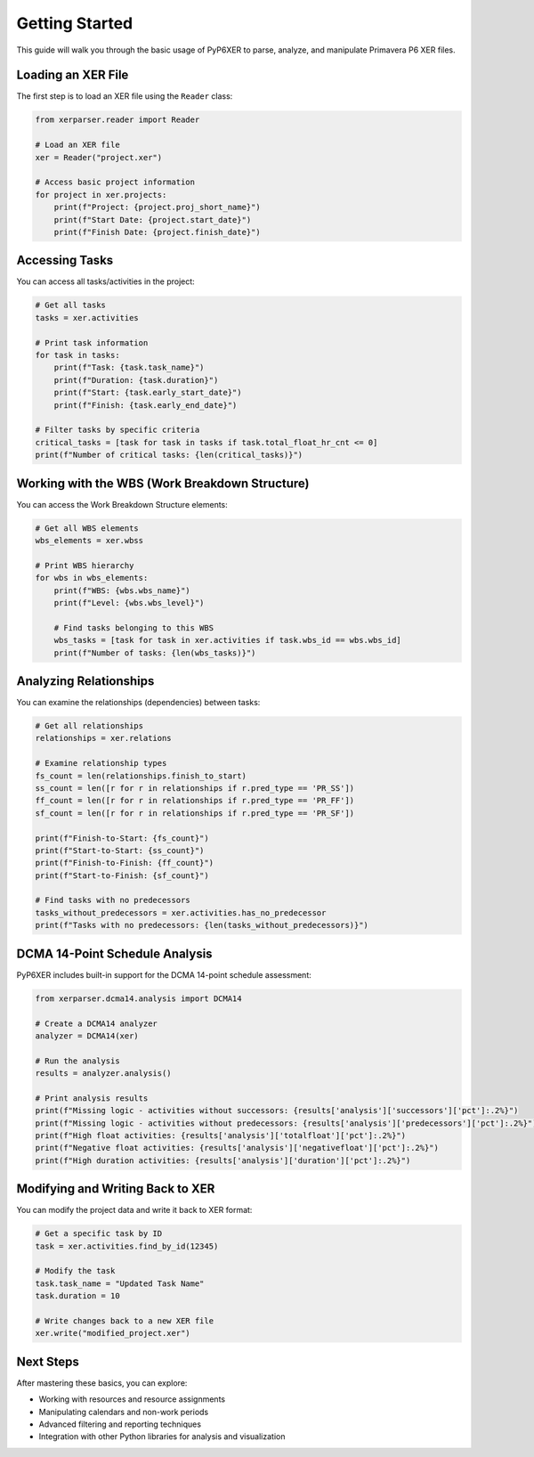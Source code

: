 Getting Started
===============

This guide will walk you through the basic usage of PyP6XER to parse, analyze, and manipulate Primavera P6 XER files.

Loading an XER File
------------------

The first step is to load an XER file using the ``Reader`` class:

.. code-block:: python

    from xerparser.reader import Reader
    
    # Load an XER file
    xer = Reader("project.xer")
    
    # Access basic project information
    for project in xer.projects:
        print(f"Project: {project.proj_short_name}")
        print(f"Start Date: {project.start_date}")
        print(f"Finish Date: {project.finish_date}")

Accessing Tasks
--------------

You can access all tasks/activities in the project:

.. code-block:: python

    # Get all tasks
    tasks = xer.activities
    
    # Print task information
    for task in tasks:
        print(f"Task: {task.task_name}")
        print(f"Duration: {task.duration}")
        print(f"Start: {task.early_start_date}")
        print(f"Finish: {task.early_end_date}")
    
    # Filter tasks by specific criteria
    critical_tasks = [task for task in tasks if task.total_float_hr_cnt <= 0]
    print(f"Number of critical tasks: {len(critical_tasks)}")

Working with the WBS (Work Breakdown Structure)
----------------------------------------------

You can access the Work Breakdown Structure elements:

.. code-block:: python

    # Get all WBS elements
    wbs_elements = xer.wbss
    
    # Print WBS hierarchy
    for wbs in wbs_elements:
        print(f"WBS: {wbs.wbs_name}")
        print(f"Level: {wbs.wbs_level}")
        
        # Find tasks belonging to this WBS
        wbs_tasks = [task for task in xer.activities if task.wbs_id == wbs.wbs_id]
        print(f"Number of tasks: {len(wbs_tasks)}")

Analyzing Relationships
---------------------

You can examine the relationships (dependencies) between tasks:

.. code-block:: python

    # Get all relationships
    relationships = xer.relations
    
    # Examine relationship types
    fs_count = len(relationships.finish_to_start)
    ss_count = len([r for r in relationships if r.pred_type == 'PR_SS'])
    ff_count = len([r for r in relationships if r.pred_type == 'PR_FF'])
    sf_count = len([r for r in relationships if r.pred_type == 'PR_SF'])
    
    print(f"Finish-to-Start: {fs_count}")
    print(f"Start-to-Start: {ss_count}")
    print(f"Finish-to-Finish: {ff_count}")
    print(f"Start-to-Finish: {sf_count}")
    
    # Find tasks with no predecessors
    tasks_without_predecessors = xer.activities.has_no_predecessor
    print(f"Tasks with no predecessors: {len(tasks_without_predecessors)}")

DCMA 14-Point Schedule Analysis
------------------------------

PyP6XER includes built-in support for the DCMA 14-point schedule assessment:

.. code-block:: python

    from xerparser.dcma14.analysis import DCMA14
    
    # Create a DCMA14 analyzer
    analyzer = DCMA14(xer)
    
    # Run the analysis
    results = analyzer.analysis()
    
    # Print analysis results
    print(f"Missing logic - activities without successors: {results['analysis']['successors']['pct']:.2%}")
    print(f"Missing logic - activities without predecessors: {results['analysis']['predecessors']['pct']:.2%}")
    print(f"High float activities: {results['analysis']['totalfloat']['pct']:.2%}")
    print(f"Negative float activities: {results['analysis']['negativefloat']['pct']:.2%}")
    print(f"High duration activities: {results['analysis']['duration']['pct']:.2%}")

Modifying and Writing Back to XER
--------------------------------

You can modify the project data and write it back to XER format:

.. code-block:: python

    # Get a specific task by ID
    task = xer.activities.find_by_id(12345)
    
    # Modify the task
    task.task_name = "Updated Task Name"
    task.duration = 10
    
    # Write changes back to a new XER file
    xer.write("modified_project.xer")

Next Steps
---------

After mastering these basics, you can explore:

- Working with resources and resource assignments
- Manipulating calendars and non-work periods
- Advanced filtering and reporting techniques
- Integration with other Python libraries for analysis and visualization
